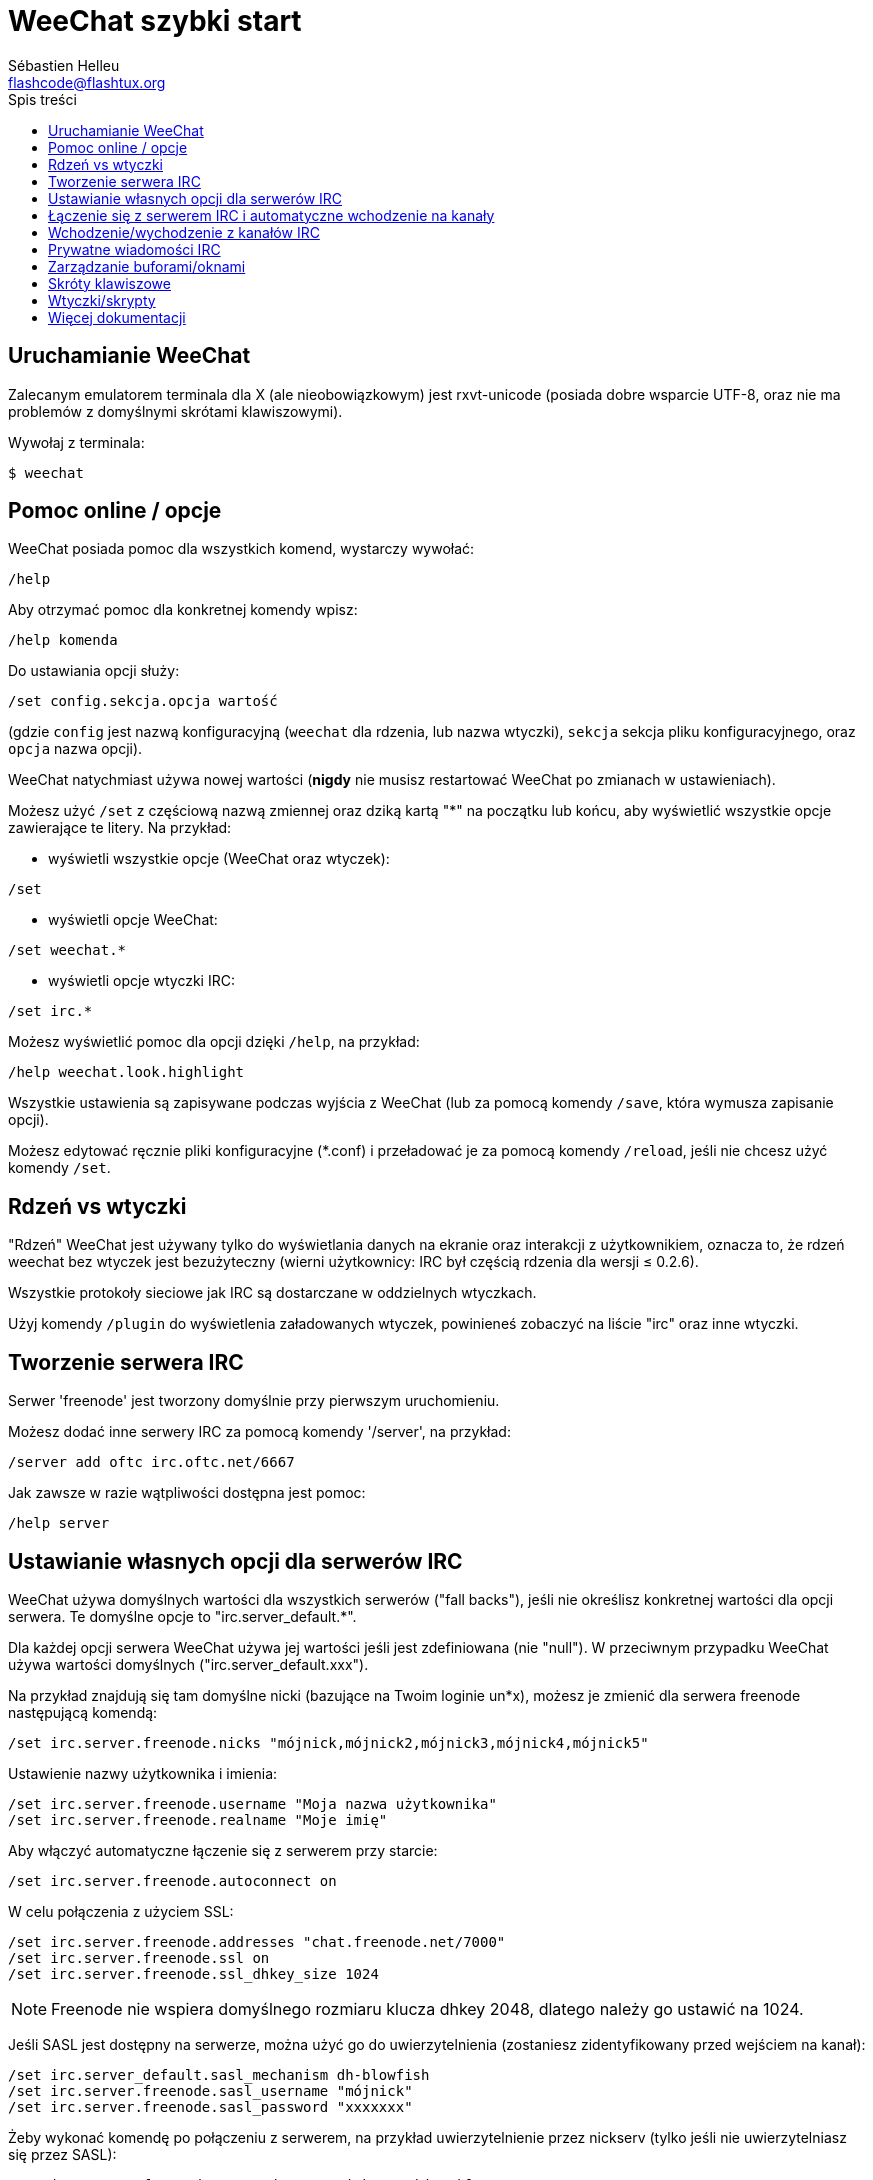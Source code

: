 = WeeChat szybki start
:author: Sébastien Helleu
:email: flashcode@flashtux.org
:toc:
:toc-title: Spis treści


[[start]]
== Uruchamianie WeeChat

Zalecanym emulatorem terminala dla X (ale nieobowiązkowym) jest rxvt-unicode
(posiada dobre wsparcie UTF-8, oraz nie ma problemów z domyślnymi skrótami
klawiszowymi).

Wywołaj z terminala:

----
$ weechat
----

[[help_options]]
== Pomoc online / opcje

WeeChat posiada pomoc dla wszystkich komend, wystarczy wywołać:

----
/help
----

Aby otrzymać pomoc dla konkretnej komendy wpisz:

----
/help komenda
----

Do ustawiania opcji służy:

----
/set config.sekcja.opcja wartość
----

(gdzie `config` jest nazwą konfiguracyjną (`weechat` dla rdzenia, lub nazwa
wtyczki), `sekcja` sekcja pliku konfiguracyjnego, oraz `opcja` nazwa opcji).

WeeChat natychmiast używa nowej wartości (*nigdy* nie musisz restartować WeeChat
po zmianach w ustawieniach).

Możesz użyć `/set` z częściową nazwą zmiennej oraz dziką kartą "*" na początku
lub końcu, aby wyświetlić wszystkie opcje zawierające te litery.
Na przykład:

* wyświetli wszystkie opcje (WeeChat oraz wtyczek):

----
/set
----

* wyświetli opcje WeeChat:

----
/set weechat.*
----

* wyświetli opcje wtyczki IRC:

----
/set irc.*
----

Możesz wyświetlić pomoc dla opcji dzięki `/help`, na przykład:

----
/help weechat.look.highlight
----

Wszystkie ustawienia są zapisywane podczas wyjścia z WeeChat (lub za pomocą
komendy `/save`, która wymusza zapisanie opcji).

Możesz edytować ręcznie pliki konfiguracyjne (*.conf) i przeładować je za pomocą
komendy `/reload`, jeśli nie chcesz użyć komendy `/set`.

[[core_vs_plugins]]
== Rdzeń vs wtyczki

"Rdzeń" WeeChat jest używany tylko do wyświetlania danych na ekranie oraz
interakcji z użytkownikiem, oznacza to, że rdzeń weechat bez wtyczek jest
bezużyteczny (wierni użytkownicy: IRC był częścią rdzenia dla wersji ≤ 0.2.6).

Wszystkie protokoły sieciowe jak IRC są dostarczane w oddzielnych wtyczkach.

Użyj komendy `/plugin` do wyświetlenia załadowanych wtyczek, powinieneś zobaczyć
na liście "irc" oraz inne wtyczki.

[[create_irc_server]]
== Tworzenie serwera IRC

Serwer 'freenode' jest tworzony domyślnie przy pierwszym uruchomieniu.

Możesz dodać inne serwery IRC za pomocą komendy '/server', na przykład:

----
/server add oftc irc.oftc.net/6667
----

Jak zawsze w razie wątpliwości dostępna jest pomoc:

----
/help server
----

[[irc_server_options]]
== Ustawianie własnych opcji dla serwerów IRC

WeeChat używa domyślnych wartości dla wszystkich serwerów ("fall backs"), jeśli
nie określisz konkretnej wartości dla opcji serwera.
Te domyślne opcje to "irc.server_default.*".

Dla każdej opcji serwera WeeChat używa jej wartości jeśli jest zdefiniowana (nie
"null"). W przeciwnym przypadku WeeChat używa wartości domyślnych ("irc.server_default.xxx").

Na przykład znajdują się tam domyślne nicki (bazujące na Twoim loginie un*x),
możesz je zmienić dla serwera freenode następującą komendą:

----
/set irc.server.freenode.nicks "mójnick,mójnick2,mójnick3,mójnick4,mójnick5"
----

Ustawienie nazwy użytkownika i imienia:

----
/set irc.server.freenode.username "Moja nazwa użytkownika"
/set irc.server.freenode.realname "Moje imię"
----

Aby włączyć automatyczne łączenie się z serwerem przy starcie:

----
/set irc.server.freenode.autoconnect on
----

W celu połączenia z użyciem SSL:

----
/set irc.server.freenode.addresses "chat.freenode.net/7000"
/set irc.server.freenode.ssl on
/set irc.server.freenode.ssl_dhkey_size 1024
----

[NOTE]
Freenode nie wspiera domyślnego rozmiaru klucza dhkey 2048, dlatego należy go
ustawić na 1024.

Jeśli SASL jest dostępny na serwerze, można użyć go do uwierzytelnienia (zostaniesz
zidentyfikowany przed wejściem na kanał):

----
/set irc.server_default.sasl_mechanism dh-blowfish
/set irc.server.freenode.sasl_username "mójnick"
/set irc.server.freenode.sasl_password "xxxxxxx"
----

Żeby wykonać komendę po połączeniu z serwerem, na przykład uwierzytelnienie
przez nickserv (tylko jeśli nie uwierzytelniasz się przez SASL):

----
/set irc.server.freenode.command "/msg nickserv identify xxxxxxx"
----

[NOTE]
Opcja 'command' może zawierać wiele komend, należy je oddzielić ';' (średnik).

Aby automatycznie wejść na kanały po połączeniu z serwerem:

----
/set irc.server.freenode.autojoin "#kanał1,#kanał2"
----

Aby usunąć wartość dla opcji serwera, używając w zamian wartości domyślnej,
na przykład, aby używać domyślnych nicków (irc.server_default.nicks):

----
/set irc.server.freenode.nicks null
----

Inne opcje: możesz ustawić pozostałe opcje za pomocą komendy ("xxx" to
nazwa opcji):

----
/set irc.server.freenode.xxx wartość
----

[[connect_to_irc_server]]
== Łączenie się z serwerem IRC i automatyczne wchodzenie na kanały

----
/connect freenode
----

[NOTE]
Ta komenda może być użyta do utworzenia i połączenia się z nowym serwerem bez
użycia komendy `/server` (czy mam powtarzać, że pomoc dla tej komendy można
uzyskać dzięki `/help connect` ?).

Domyślnie bufory serwerów są połączone z buforem WeeChat 'core'. Aby przełączać
się pomiędzy buforem 'core' a buforami serwerów możesz użyć key[ctrl-x].

Jest możliwe wyłączenie automatycznego łączenia buforów serwerów, aby mieć
oddzielne bufory dla serwerów:

----
/set irc.look.server_buffer independent
----

[[join_part_irc_channels]]
== Wchodzenie/wychodzenie z kanałów IRC

Wejście na kanał:

----
/join #kanał
----

Wyjście z kanału (zostawiając otwarty bufor):

----
/part [wiadomość pożegnalna]
----

Zamknięcie bufora serwera lub kanału (`/close` jest aliasem `/buffer close`):

----
/close
----

[[irc_private_messages]]
== Prywatne wiadomości IRC

Otworzenie bufora i wysłanie wiadomości do innego użytkownika (nick 'foo'):

----
/query foo to jest wiadomość
----

Zamykanie prywatnego bufora:

----
/close
----

[[buffer_window]]
== Zarządzanie buforami/oknami

Bufor jest to element łączący wtyczkę z numerem, kategorią,
oraz nazwą. Zawiera on dane wyświetlane na ekranie.

Okno jest widokiem na bufor. Domyślnie jedno okno wyświetla jeden bufor.
Jeśli podzielisz ekran, ujrzysz wiele okien z wieloma buforami jednocześnie.

Komendy do zarządzania buforami i oknami:

----
/buffer
/window
----

(Nie będę powtarzać, że możesz uzyskać pomoc za pomocą /help na tych komendach)

Na przykład, aby pionowo podzielić ekran na małe okno (1/3 szerokości),
oraz duże okno (2/3), użyj komendy:

----
/window splitv 33
----

[[key_bindings]]
== Skróty klawiszowe

WeeChat używa domyślnie wiele klawiszy. Wszystkie z nich są w dokumentacji,
ale powinieneś znać przynajmniej kilka najprzydatniejszych:

- key[alt-]key[←]/key[→] lub key[F5]/key[F6]: przełącza na poprzedni/następny
  bufor
- key[F7]/key[F8]: przełącza na poprzednie/następne okno (jeśli ekran jest
  podzielony)
- key[F9]/key[F10]: przewija pasek z tematem kanału
- key[F11]/key[F12]: przewija listę z nickami
- key[Tab]: dopełnia tekst w pasku danych wejściowych, dokładnie jak w terminalu
- key[PgUp]/key[PgDn]: przewija tekst w obecnym buforze
- key[alt-a]: skocz do bufora z aktywnością (w hotliście)

Zgodnie z Twoją klawiaturą i/lub potrzebami, możesz zmienić przypisanie
dowolnego klawisza do komendy używając komendy `/key`.
Przydatnym skrótem jest key[alt-k] do odnajdywania kodów klawiszy.

Na przykład, aby przypisać key[alt-y] do komendy `/buffer close`:

----
/key bind (wciśnij alt-k) (wciśnij alt-y) /buffer close
----

Otrzymasz w linii poleceń:

----
/key bind meta-y /buffer close
----

Aby usunąć klawisz:

----
/key unbind meta-y
----

[[plugins_scripts]]
== Wtyczki/skrypty

W niektórych dystrybucjach, jak np Debian, wtyczki są dostarczane jako oddzielne
pakiety (jak weechat-plugins).
Wtyczki są automatycznie ładowane, kiedy zostaną wykryte (proszę spojrzeć do
dokumentacji WeeChat, aby się dowiedzieć jak ładować/wyładowywać wtyczki lub
skrypty).

Wiele zewnętrznych skryptów (od społeczności) jest dostępnych dla WeeChat:
http://weechat.org/scripts

Możesz zarządzać skryptami w WeeChat dzięki komendzie `/script` (zobacz `/help script`
po więcej informacji).

[[more_doc]]
== Więcej dokumentacji

Możesz teraz używać WeeChat oraz przeczytać FAQ/dokumentację w razie innych pytań:
http://weechat.org/doc

Miłej pracy z WeeChat!
